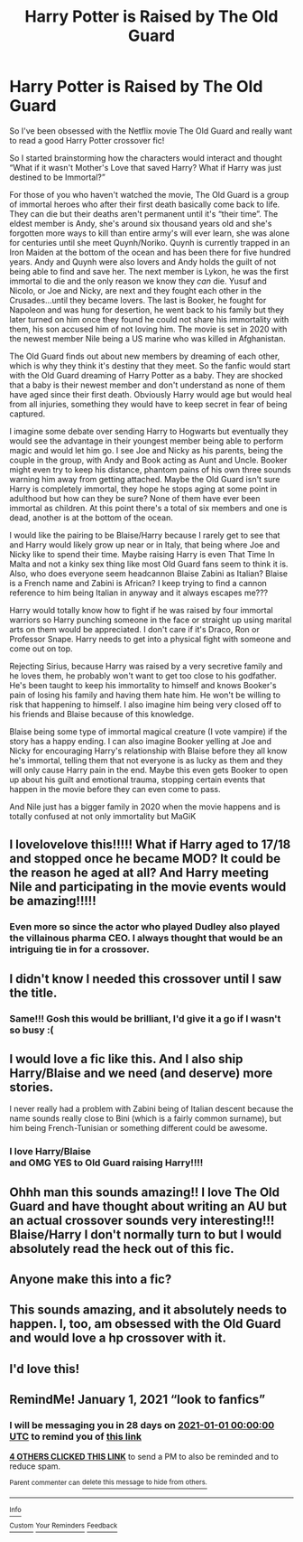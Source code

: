 #+TITLE: Harry Potter is Raised by The Old Guard

* Harry Potter is Raised by The Old Guard
:PROPERTIES:
:Author: ChaoticNichole
:Score: 45
:DateUnix: 1606971151.0
:DateShort: 2020-Dec-03
:FlairText: Prompt
:END:
So I've been obsessed with the Netflix movie The Old Guard and really want to read a good Harry Potter crossover fic!

So I started brainstorming how the characters would interact and thought “What if it wasn't Mother's Love that saved Harry? What if Harry was just destined to be Immortal?”

For those of you who haven't watched the movie, The Old Guard is a group of immortal heroes who after their first death basically come back to life. They can die but their deaths aren't permanent until it's “their time”. The eldest member is Andy, she's around six thousand years old and she's forgotten more ways to kill than entire army's will ever learn, she was alone for centuries until she meet Quynh/Noriko. Quynh is currently trapped in an Iron Maiden at the bottom of the ocean and has been there for five hundred years. Andy and Quynh were also lovers and Andy holds the guilt of not being able to find and save her. The next member is Lykon, he was the first immortal to die and the only reason we know they /can/ die. Yusuf and Nicolo, or Joe and Nicky, are next and they fought each other in the Crusades...until they became lovers. The last is Booker, he fought for Napoleon and was hung for desertion, he went back to his family but they later turned on him once they found he could not share his immortality with them, his son accused him of not loving him. The movie is set in 2020 with the newest member Nile being a US marine who was killed in Afghanistan.

The Old Guard finds out about new members by dreaming of each other, which is why they think it's destiny that they meet. So the fanfic would start with the Old Guard dreaming of Harry Potter as a baby. They are shocked that a baby is their newest member and don't understand as none of them have aged since their first death. Obviously Harry would age but would heal from all injuries, something they would have to keep secret in fear of being captured.

I imagine some debate over sending Harry to Hogwarts but eventually they would see the advantage in their youngest member being able to perform magic and would let him go. I see Joe and Nicky as his parents, being the couple in the group, with Andy and Book acting as Aunt and Uncle. Booker might even try to keep his distance, phantom pains of his own three sounds warning him away from getting attached. Maybe the Old Guard isn't sure Harry is completely immortal, they hope he stops aging at some point in adulthood but how can they be sure? None of them have ever been immortal as children. At this point there's a total of six members and one is dead, another is at the bottom of the ocean.

I would like the pairing to be Blaise/Harry because I rarely get to see that and Harry would likely grow up near or in Italy, that being where Joe and Nicky like to spend their time. Maybe raising Harry is even That Time In Malta and not a kinky sex thing like most Old Guard fans seem to think it is. Also, who does everyone seem headcannon Blaise Zabini as Italian? Blaise is a French name and Zabini is African? I keep trying to find a cannon reference to him being Italian in anyway and it always escapes me???

Harry would totally know how to fight if he was raised by four immortal warriors so Harry punching someone in the face or straight up using marital arts on them would be appreciated. I don't care if it's Draco, Ron or Professor Snape. Harry needs to get into a physical fight with someone and come out on top.

Rejecting Sirius, because Harry was raised by a very secretive family and he loves them, he probably won't want to get too close to his godfather. He's been taught to keep his immortality to himself and knows Booker's pain of losing his family and having them hate him. He won't be willing to risk that happening to himself. I also imagine him being very closed off to his friends and Blaise because of this knowledge.

Blaise being some type of immortal magical creature (I vote vampire) if the story has a happy ending. I can also imagine Booker yelling at Joe and Nicky for encouraging Harry's relationship with Blaise before they all know he's immortal, telling them that not everyone is as lucky as them and they will only cause Harry pain in the end. Maybe this even gets Booker to open up about his guilt and emotional trauma, stopping certain events that happen in the movie before they can even come to pass.

And Nile just has a bigger family in 2020 when the movie happens and is totally confused at not only immortality but MaGiK


** I lovelovelove this!!!!! What if Harry aged to 17/18 and stopped once he became MOD? It could be the reason he aged at all? And Harry meeting Nile and participating in the movie events would be amazing!!!!!
:PROPERTIES:
:Author: fandomgirl15
:Score: 7
:DateUnix: 1607712578.0
:DateShort: 2020-Dec-11
:END:

*** Even more so since the actor who played Dudley also played the villainous pharma CEO. I always thought that would be an intriguing tie in for a crossover.
:PROPERTIES:
:Author: 1justleavemealonepls
:Score: 3
:DateUnix: 1616059166.0
:DateShort: 2021-Mar-18
:END:


** I didn't know I needed this crossover until I saw the title.
:PROPERTIES:
:Author: midasgoldentouch
:Score: 9
:DateUnix: 1606982898.0
:DateShort: 2020-Dec-03
:END:

*** Same!!! Gosh this would be brilliant, I'd give it a go if I wasn't so busy :(
:PROPERTIES:
:Author: Bellbird1993
:Score: 2
:DateUnix: 1606995591.0
:DateShort: 2020-Dec-03
:END:


** I would love a fic like this. And I also ship Harry/Blaise and we need (and deserve) more stories.

I never really had a problem with Zabini being of Italian descent because the name sounds really close to Bini (which is a fairly common surname), but him being French-Tunisian or something different could be awesome.
:PROPERTIES:
:Author: deixa_carol_mesmo
:Score: 7
:DateUnix: 1606974590.0
:DateShort: 2020-Dec-03
:END:

*** I love Harry/Blaise\\
and OMG YES to Old Guard raising Harry!!!!
:PROPERTIES:
:Author: AceKat17
:Score: 2
:DateUnix: 1607007209.0
:DateShort: 2020-Dec-03
:END:


** Ohhh man this sounds amazing!! I love The Old Guard and have thought about writing an AU but an actual crossover sounds very interesting!!! Blaise/Harry I don't normally turn to but I would absolutely read the heck out of this fic.
:PROPERTIES:
:Author: alrespirar
:Score: 2
:DateUnix: 1622428233.0
:DateShort: 2021-May-31
:END:


** Anyone make this into a fic?
:PROPERTIES:
:Author: SwordOfRome11
:Score: 2
:DateUnix: 1609485288.0
:DateShort: 2021-Jan-01
:END:


** This sounds amazing, and it absolutely needs to happen. I, too, am obsessed with the Old Guard and would love a hp crossover with it.
:PROPERTIES:
:Author: AIDolan
:Score: 2
:DateUnix: 1606993818.0
:DateShort: 2020-Dec-03
:END:


** I'd love this!
:PROPERTIES:
:Author: LiriStorm
:Score: 1
:DateUnix: 1606994535.0
:DateShort: 2020-Dec-03
:END:


** *RemindMe!* January 1, 2021 “look to fanfics”
:PROPERTIES:
:Author: Ok-Nefariousness2872
:Score: 0
:DateUnix: 1607014841.0
:DateShort: 2020-Dec-03
:END:

*** I will be messaging you in 28 days on [[http://www.wolframalpha.com/input/?i=2021-01-01%2000:00:00%20UTC%20To%20Local%20Time][*2021-01-01 00:00:00 UTC*]] to remind you of [[https://np.reddit.com/r/HPfanfiction/comments/k5qoo3/harry_potter_is_raised_by_the_old_guard/gei2zls/?context=3][*this link*]]

[[https://np.reddit.com/message/compose/?to=RemindMeBot&subject=Reminder&message=%5Bhttps%3A%2F%2Fwww.reddit.com%2Fr%2FHPfanfiction%2Fcomments%2Fk5qoo3%2Fharry_potter_is_raised_by_the_old_guard%2Fgei2zls%2F%5D%0A%0ARemindMe%21%202021-01-01%2000%3A00%3A00%20UTC][*4 OTHERS CLICKED THIS LINK*]] to send a PM to also be reminded and to reduce spam.

^{Parent commenter can} [[https://np.reddit.com/message/compose/?to=RemindMeBot&subject=Delete%20Comment&message=Delete%21%20k5qoo3][^{delete this message to hide from others.}]]

--------------

[[https://np.reddit.com/r/RemindMeBot/comments/e1bko7/remindmebot_info_v21/][^{Info}]]

[[https://np.reddit.com/message/compose/?to=RemindMeBot&subject=Reminder&message=%5BLink%20or%20message%20inside%20square%20brackets%5D%0A%0ARemindMe%21%20Time%20period%20here][^{Custom}]]
[[https://np.reddit.com/message/compose/?to=RemindMeBot&subject=List%20Of%20Reminders&message=MyReminders%21][^{Your Reminders}]]
[[https://np.reddit.com/message/compose/?to=Watchful1&subject=RemindMeBot%20Feedback][^{Feedback}]]
:PROPERTIES:
:Author: RemindMeBot
:Score: 0
:DateUnix: 1607014873.0
:DateShort: 2020-Dec-03
:END:
